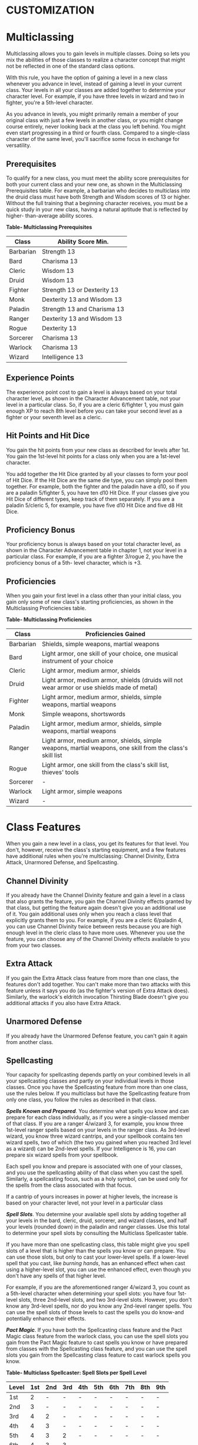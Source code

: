 * CUSTOMIZATION
  :PROPERTIES:
  :CUSTOM_ID: customization
  :END:

* Multiclassing
  :PROPERTIES:
  :CUSTOM_ID: multiclassing
  :END:

Multiclassing allows you to gain levels in multiple classes. Doing so
lets you mix the abilities of those classes to realize a character
concept that might not be reflected in one of the standard class
options.

With this rule, you have the option of gaining a level in a new class
whenever you advance in level, instead of gaining a level in your
current class. Your levels in all your classes are added together to
determine your character level. For example, if you have three levels in
wizard and two in fighter, you're a 5th-level character.

As you advance in levels, you might primarily remain a member of your
original class with just a few levels in another class, or you might
change course entirely, never looking back at the class you left behind.
You might even start progressing in a third or fourth class. Compared to
a single-class character of the same level, you'll sacrifice some focus
in exchange for versatility.

** Prerequisites
   :PROPERTIES:
   :CUSTOM_ID: prerequisites
   :END:

To qualify for a new class, you must meet the ability score
prerequisites for both your current class and your new one, as shown in
the Multiclassing Prerequisites table. For example, a barbarian who
decides to multiclass into the druid class must have both Strength and
Wisdom scores of 13 or higher. Without the full training that a
beginning character receives, you must be a quick study in your new
class, having a natural aptitude that is reflected by higher-
than-average ability scores.

*Table- Multiclassing Prerequisites*

| Class     | Ability Score Min.          |
|-----------+-----------------------------|
| Barbarian | Strength 13                 |
| Bard      | Charisma 13                 |
| Cleric    | Wisdom 13                   |
| Druid     | Wisdom 13                   |
| Fighter   | Strength 13 or Dexterity 13 |
| Monk      | Dexterity 13 and Wisdom 13  |
| Paladin   | Strength 13 and Charisma 13 |
| Ranger    | Dexterity 13 and Wisdom 13  |
| Rogue     | Dexterity 13                |
| Sorcerer  | Charisma 13                 |
| Warlock   | Charisma 13                 |
| Wizard    | Intelligence 13             |

** Experience Points
   :PROPERTIES:
   :CUSTOM_ID: experience-points
   :END:

The experience point cost to gain a level is always based on your total
character level, as shown in the Character Advancement table, not your
level in a particular class. So, if you are a cleric 6/fighter 1, you
must gain enough XP to reach 8th level before you can take your second
level as a fighter or your seventh level as a cleric.

** Hit Points and Hit Dice
   :PROPERTIES:
   :CUSTOM_ID: hit-points-and-hit-dice
   :END:

You gain the hit points from your new class as described for levels
after 1st. You gain the 1st-level hit points for a class only when you
are a 1st-level character.

You add together the Hit Dice granted by all your classes to form your
pool of Hit Dice. If the Hit Dice are the same die type, you can simply
pool them together. For example, both the fighter and the paladin have a
d10, so if you are a paladin 5/fighter 5, you have ten d10 Hit Dice. If
your classes give you Hit Dice of different types, keep track of them
separately. If you are a paladin 5/cleric 5, for example, you have five
d10 Hit Dice and five d8 Hit Dice.

** Proficiency Bonus
   :PROPERTIES:
   :CUSTOM_ID: proficiency-bonus
   :END:

Your proficiency bonus is always based on your total character level, as
shown in the Character Advancement table in chapter 1, not your level in
a particular class. For example, if you are a fighter 3/rogue 2, you
have the proficiency bonus of a 5th- level character, which is +3.

** Proficiencies
   :PROPERTIES:
   :CUSTOM_ID: proficiencies
   :END:

When you gain your first level in a class other than your initial class,
you gain only some of new class's starting proficiencies, as shown in
the Multiclassing Proficiencies table.

*Table- Multiclassing Proficiencies*

| Class     | Proficiencies Gained                                                                                       |
|-----------+------------------------------------------------------------------------------------------------------------|
| Barbarian | Shields, simple weapons, martial weapons                                                                   |
| Bard      | Light armor, one skill of your choice, one musical instrument of your choice                               |
| Cleric    | Light armor, medium armor, shields                                                                         |
| Druid     | Light armor, medium armor, shields (druids will not wear armor or use shields made of metal)               |
| Fighter   | Light armor, medium armor, shields, simple weapons, martial weapons                                        |
| Monk      | Simple weapons, shortswords                                                                                |
| Paladin   | Light armor, medium armor, shields, simple weapons, martial weapons                                        |
| Ranger    | Light armor, medium armor, shields, simple weapons, martial weapons, one skill from the class's skill list |
| Rogue     | Light armor, one skill from the class's skill list, thieves' tools                                         |
| Sorcerer  | -                                                                                                          |
| Warlock   | Light armor, simple weapons                                                                                |
| Wizard    | -                                                                                                          |

* Class Features
  :PROPERTIES:
  :CUSTOM_ID: class-features
  :END:

When you gain a new level in a class, you get its features for that
level. You don't, however, receive the class's starting equipment, and a
few features have additional rules when you're multiclassing: Channel
Divinity, Extra Attack, Unarmored Defense, and Spellcasting.

** Channel Divinity
   :PROPERTIES:
   :CUSTOM_ID: channel-divinity
   :END:

If you already have the Channel Divinity feature and gain a level in a
class that also grants the feature, you gain the Channel Divinity
effects granted by that class, but getting the feature again doesn't
give you an additional use of it. You gain additional uses only when you
reach a class level that explicitly grants them to you. For example, if
you are a cleric 6/paladin 4, you can use Channel Divinity twice between
rests because you are high enough level in the cleric class to have more
uses. Whenever you use the feature, you can choose any of the Channel
Divinity effects available to you from your two classes.

** Extra Attack
   :PROPERTIES:
   :CUSTOM_ID: extra-attack
   :END:

If you gain the Extra Attack class feature from more than one class, the
features don't add together. You can't make more than two attacks with
this feature unless it says you do (as the fighter's version of Extra
Attack does). Similarly, the warlock's eldritch invocation Thirsting
Blade doesn't give you additional attacks if you also have Extra Attack.

** Unarmored Defense
   :PROPERTIES:
   :CUSTOM_ID: unarmored-defense
   :END:

If you already have the Unarmored Defense feature, you can't gain it
again from another class.

** Spellcasting
   :PROPERTIES:
   :CUSTOM_ID: spellcasting
   :END:

Your capacity for spellcasting depends partly on your combined levels in
all your spellcasting classes and partly on your individual levels in
those classes. Once you have the Spellcasting feature from more than one
class, use the rules below. If you multiclass but have the Spellcasting
feature from only one class, you follow the rules as described in that
class.

*/Spells Known and Prepared/*. You determine what spells you know and
can prepare for each class individually, as if you were a single-classed
member of that class. If you are a ranger 4/wizard 3, for example, you
know three 1st-level ranger spells based on your levels in the ranger
class. As 3rd-level wizard, you know three wizard cantrips, and your
spellbook contains ten wizard spells, two of which (the two you gained
when you reached 3rd level as a wizard) can be 2nd-level spells. If your
Intelligence is 16, you can prepare six wizard spells from your
spellbook.

Each spell you know and prepare is associated with one of your classes,
and you use the spellcasting ability of that class when you cast the
spell. Similarly, a spellcasting focus, such as a holy symbol, can be
used only for the spells from the class associated with that focus.

If a cantrip of yours increases in power at higher levels, the increase
is based on your character level, not your level in a particular class

*/Spell Slots/*. You determine your available spell slots by adding
together all your levels in the bard, cleric, druid, sorcerer, and
wizard classes, and half your levels (rounded down) in the paladin and
ranger classes. Use this total to determine your spell slots by
consulting the Multiclass Spellcaster table.

If you have more than one spellcasting class, this table might give you
spell slots of a level that is higher than the spells you know or can
prepare. You can use those slots, but only to cast your lower-level
spells. If a lower-level spell that you cast, like /burning hands/, has
an enhanced effect when cast using a higher-level slot, you can use the
enhanced effect, even though you don't have any spells of that higher
level.

For example, if you are the aforementioned ranger 4/wizard 3, you count
as a 5th-level character when determining your spell slots: you have
four 1st-level slots, three 2nd-level slots, and two 3rd-level slots.
However, you don't know any 3rd-level spells, nor do you know any
2nd-level ranger spells. You can use the spell slots of those levels to
cast the spells you do know-and potentially enhance their effects.

*/Pact Magic/*. If you have both the Spellcasting class feature and the
Pact Magic class feature from the warlock class, you can use the spell
slots you gain from the Pact Magic feature to cast spells you know or
have prepared from classes with the Spellcasting class feature, and you
can use the spell slots you gain from the Spellcasting class feature to
cast warlock spells you know.

*Table- Multiclass Spellcaster: Spell Slots per Spell Level*

| Level | 1st | 2nd | 3rd | 4th | 5th | 6th | 7th | 8th | 9th |
|-------+-----+-----+-----+-----+-----+-----+-----+-----+-----|
| 1st   | 2   | -   | -   | -   | -   | -   | -   | -   | -   |
| 2nd   | 3   | -   | -   | -   | -   | -   | -   | -   | -   |
| 3rd   | 4   | 2   | -   | -   | -   | -   | -   | -   | -   |
| 4th   | 4   | 3   | -   | -   | -   | -   | -   | -   | -   |
| 5th   | 4   | 3   | 2   | -   | -   | -   | -   | -   | -   |
| 6th   | 4   | 3   | 3   | -   | -   | -   | -   | -   | -   |
| 7th   | 4   | 3   | 3   | 1   | -   | -   | -   | -   | -   |
| 8th   | 4   | 3   | 3   | 2   | -   | -   | -   | -   | -   |
| 9th   | 4   | 3   | 3   | 3   | 1   | -   | -   | -   | -   |
| 10th  | 4   | 3   | 3   | 3   | 2   | -   | -   | -   | -   |
| 11th  | 4   | 3   | 3   | 3   | 2   | 1   | -   | -   | -   |
| 12th  | 4   | 3   | 3   | 3   | 2   | 1   | -   | -   | -   |
| 13th  | 4   | 3   | 3   | 3   | 2   | 1   | 1   | -   | -   |
| 14th  | 4   | 3   | 3   | 3   | 2   | 1   | 1   | -   | -   |
| 15th  | 4   | 3   | 3   | 3   | 2   | 1   | 1   | 1   | -   |
| 16th  | 4   | 3   | 3   | 3   | 2   | 1   | 1   | 1   | -   |
| 17th  | 4   | 3   | 3   | 3   | 2   | 1   | 1   | 1   | 1   |
| 18th  | 4   | 3   | 3   | 3   | 3   | 1   | 1   | 1   | 1   |
| 19th  | 4   | 3   | 3   | 3   | 3   | 2   | 1   | 1   | 1   |
| 20th  | 4   | 3   | 3   | 3   | 3   | 2   | 2   | 1   | 1   |

* Feats
  :PROPERTIES:
  :CUSTOM_ID: feats
  :END:

A feat represents a talent or an area of expertise that gives a
character special capabilities. It embodies training, experience, and
abilities beyond what a class provides.

At certain levels, your class gives you the Ability Score Improvement
feature. Using the optional feats rule, you can forgo taking that
feature to take a feat of your choice instead. You can take each feat
only once, unless the feat's description says otherwise.

You must meet any prerequisite specified in a feat to take that feat. If
you ever lose a feat's prerequisite, you can't use that feat until you
regain the prerequisite. For example, the Grappler feat requires you to
have a Strength of 13 or higher. If your Strength is reduced below 13
somehow-perhaps by a withering curse-you can't benefit from the Grappler
feat until your Strength is restored.

** Grappler
   :PROPERTIES:
   :CUSTOM_ID: grappler
   :END:

/Prerequisite: Strength 13 or higher/

You've developed the skills necessary to hold your own in close-quarters
grappling. You gain the following benefits:

- You have advantage on attack rolls against a creature you are
  grappling.
- You can use your action to try to pin a creature grappled by you. To
  do so, make another grapple check. If you succeed, you and the
  creature are both restrained until the grapple ends.
